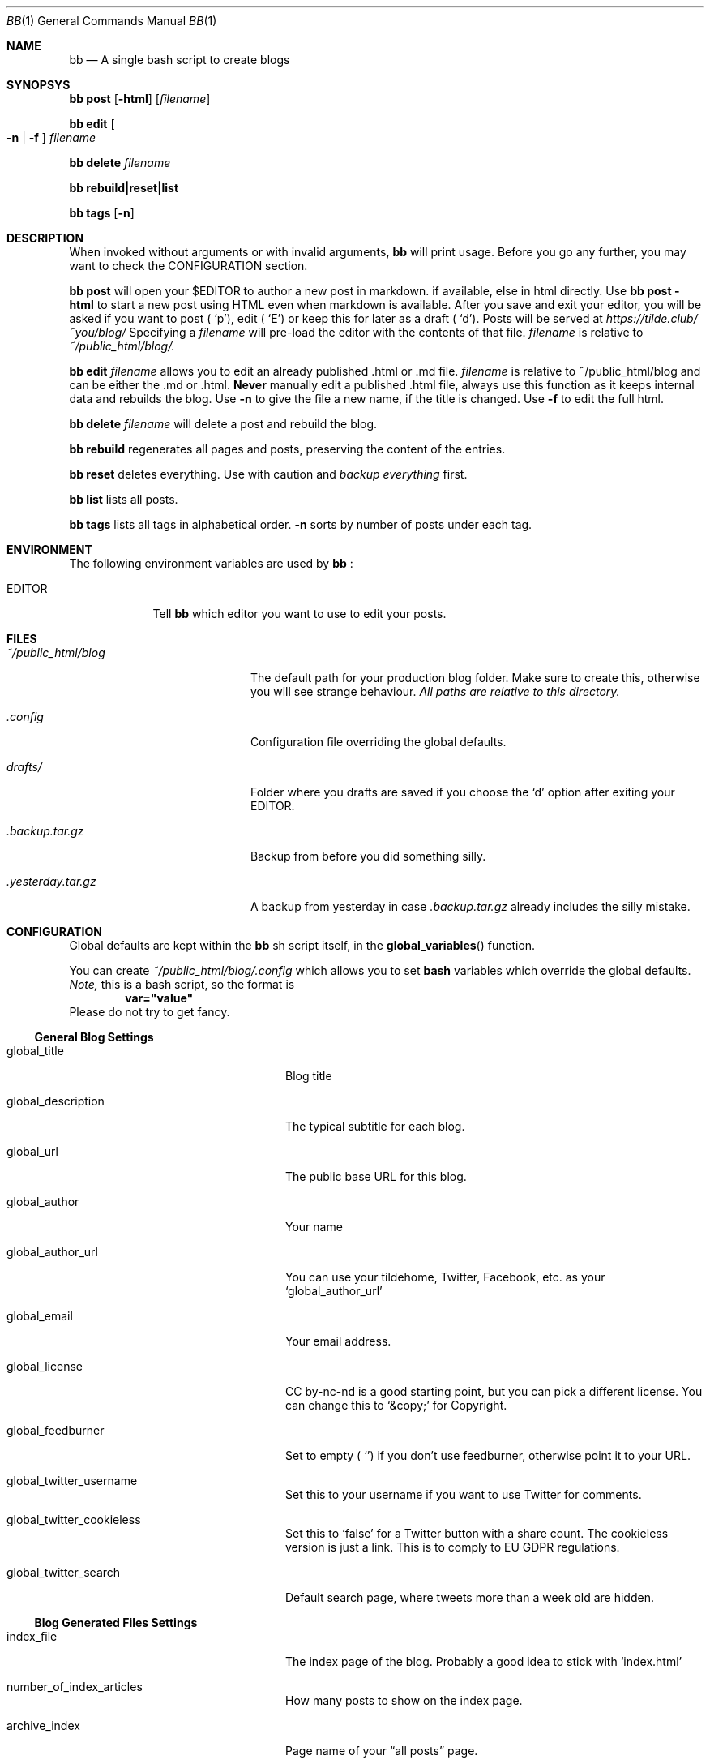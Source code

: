 .Dd $Mdocdate$
.Dt BB 1
.Os
.Sh NAME
.Nm bb
.Nd A single bash script to create blogs
.Sh SYNOPSYS
.Nm
.Cm post
.Op Fl html
.Op Pa filename
.Pp
.Nm
.Cm edit
.Oo Fl n
|
.Fl f
.Oc
.Pa filename
.Pp
.Nm
.Cm delete
.Pa filename
.Pp
.Nm
.Cm rebuild|reset|list
.Pp
.Nm
.Cm tags
.Op Fl n
.Sh DESCRIPTION
When invoked without arguments or with invalid arguments,
.Nm
will print usage. Before you go any further, you may want to check the CONFIGURATION section.
.Pp
.Nm
.Cm post
will open your
.Ev $EDITOR
to author a new post in markdown. if available, else in html directly. Use
.Nm
.Cm post
.Fl html
to start a new post using HTML even when markdown is available. After you
save and exit your editor, you will be asked if you want to post
.Sm off
(
.Ql p
),
.Sm on
edit
.Sm off
(
.Ql E
)
.Sm on
or keep this for later as a draft
.Sm off
(
.Sq d
).
.Sm on
Posts will be served at
.Pa https://tilde.club/~you/blog/
\.
Specifying a
.Pa filename
will pre-load the editor with the contents of that file.
.Pa filename
is relative to
.Pa ~/public_html/blog/.
.Pp
.Nm
.Cm edit
.Pa filename
allows you to edit an already published .html or .md file.
.Pa filename
is relative to 
.Ev ~/public_html/blog
and can be either the .md or .html.
.Sy Never
manually edit a published .html file, always use this function as it
keeps internal data and rebuilds the blog.
Use
.Fl n
to give the file a new name, if the title is changed.
Use
.Fl f
to edit the full html.
.Pp
.Nm
.Cm delete
.Pa filename
will delete a post and rebuild the blog.
.Pp
.Nm
.Cm rebuild
regenerates all pages and posts, preserving the content of the entries.
.Pp
.Nm
.Cm reset
deletes everything. Use with caution and
.Em backup everything
first.
.Pp
.Nm
.Cm list
lists all posts.
.Pp
.Nm
.Cm tags
lists all tags in alphabetical order.
.Fl n
sorts by number of posts under each tag.
.Sh ENVIRONMENT
The following environment variables are used by
.Nm
:
.Bl -tag -width EDITORX
.It Ev EDITOR
Tell
.Nm
which editor you want to use to edit your posts.
.Sh FILES
.Bl -tag -width x/public_html/blog
.It Pa ~/public_html/blog
The default path for your production blog folder. Make sure to create this,
otherwise you will see strange behaviour.
.Em All paths are relative to this directory.
.It Pa .config
Configuration file overriding the global defaults.
.Pp
.It Pa drafts/
Folder where you drafts are saved if you choose the
.Sq d
option after exiting your
.Ev EDITOR .
.It Pa .backup.tar.gz
Backup from before you did something silly.
.It Pa .yesterday.tar.gz
A backup from yesterday in case
.Pa .backup.tar.gz
already includes the silly mistake.
.El
.Sh CONFIGURATION
Global defaults are kept within the
.Nm
sh script itself, in the
.Fn global_variables
function.
.Pp
You can create
.Pa ~/public_html/blog/.config
which allows you to set 
.Sy bash
variables which override the global defaults.
.Em Note,
this is a bash script, so the format is
.Dl var="value"
Please do not try to get fancy.
.Pp
.Ss General Blog Settings
.Bl -tag -width xxxxxxxxxxxxxxxxxxxxxx
.It global_title
Blog title
.It global_description
The typical subtitle for each blog.
.It global_url
The public base URL for this blog.
.It global_author
Your name
.It global_author_url
You can use your tildehome, Twitter, Facebook, etc. as your
.Sq global_author_url
.It global_email
Your email address.
.It global_license
CC by-nc-nd is a good starting point, but you can pick a different license. You can change this to
.Ql &copy;
for Copyright.
.It global_feedburner
Set to empty
.Sm off
(
.Ql ""
)
.Sm on
if you don't use feedburner, otherwise point it to your URL.
.It global_twitter_username
Set this to your username if you want to use Twitter for comments.
.It global_twitter_cookieless
Set this to
.Ql false
for a Twitter button with a share count. The cookieless version is just a link. This is to comply to EU GDPR regulations.
.It global_twitter_search
Default search page, where tweets more than a week old are hidden.
.El
.Pp
.Ss Blog Generated Files Settings
.Bl -tag -width xxxxxxxxxxxxxxxxxxxxxx
.It index_file
The index page of the blog. Probably a good idea to stick with
.Ql index.html
.It number_of_index_articles
How many posts to show on the index page.
.It archive_index
Page name of your 
.Dq all posts
page.
.It tags_index
Page name of your
.Dq all tags
page.
.It gophermap
Ignore gophermap?
.It non_blogpost_files
A bash array of files that 
.Nm
will ignore. Useful for static resources. E.g.
.Dl
non_blogpost_files=("news.html" "test.html")
.It blog_feed
RSS feed file name.
.It number_of_feed_articles
How many posts to put in the RSS feed.
.It cut_do
.Dq cut
blog entry when putting it to index page. Leave blank for full
articles in front page, i.e. include only up to first 
.Ql <hr>
or 
.Ql ----
in markdown.
.It cut_tags
When cutting, cut also tags? If 
.Ql no
, tags will appear in index page for cut articles. If 
.Sm off
.Ql yes
,
.Sm on
they won't.
.It cut_line
.Xr regex 7
matching the HTML line where to do the cut.
.Em Note
that the slash is regexp separator so you need to prepend it with backslash
.Sm off
(
.Ql \e
).
.Sm on
.It save_markdown
If 
.Sm off
.Ql yes
,
.Sm on
save markdown file when posting with
.Ql bb post
(and markdown is available).
.It prefix_tags
Prefix for tags/categories files. Please make sure no other html file starts with this prefix.
.It header_file
.It footer_file
Personalized header and footer (only if you know what you're doing).
.Em DO NOT
name them
.Sm off
.Ql .header.html
,
.Ql .footer.html
.Sm on
or they will be overwritten. Leave blank
("")
to generate them, which is recommended.
.It body_begin_file
Extra content to add just before we open the
.Ql <body>
tag and before the actual blog content.
.It body_end_file
Extra content to add just before we close
.Ql <body>
tag (just before
.Sm off
.Ql </body>
).
.Sm on
.It css_include
CSS files to include on every page, e.g.
.Dl css_include=('main.css' 'blog.css')
Leave blank ("") to use the generated ones.
.It html_exclude
HTML files to exclude from index, e.g.
.Dl html_exclude=('imprint.html' 'aboutme.html')
.El
.Pp
.Ss Localization and Internationalization
.Bl -tag -width xxxxxxxxxxxxxxxxxxxxxx
.It template_comments
.Dq Comments?
(used in twitter link after every post).
.It template_read_more
.Dq Read more...
(link under cut article on index page).
.It template_archive
.Dq View more posts
(used on bottom of index page as link to archive).
.It template_archive_title
.Dq All posts
(title of archive page).
.It template_tags_title
.Dq All tags
.It template_tags_posts
.Dq posts
(on
.Dq All tags
page, text at the end of each tag line, like
.Sm off
.Dq 2. Music - 15 posts
)
.Sm on
.It template_tags_posts_2_4
Some slavic languages use a different plural form for 2-4 items.
.It template_tags_posts_singular
Word to use for one post.
.It template_tag_title
.Dq Posts tagged
(text on a title of a page with index of one tag, like
.Sm off
.Do "My Blog - Posts tagged "
.Sq Music
.Dc
)
.Sm on
.It template_tags_line_header
.Dq Tags:
(beginning of line in HTML file with list of all tags for this article)
.It template_archive_index_page
.Dq Back to the index page
(used on archive page, it is link to blog index)
.It template_subscribe
.Dq Subscribe
(used on bottom of index page, it is link to RSS feed)
.It template_subscribe_browser_button
.Dq Subscribe to this page...
(used as text for browser feed button that is embedded to html)
.It template_twitter_button
.Dq Tweet
(used as twitter text button for posting to twitter)
.It template_twitter_comment
Default comment used to prepopulate the form.
.It date_format
.Xr strftime 3
format to use for dates.
.It date_locale
.Xr locale 1
to use for dates.
.It date_inpost
.Ql bashblog_timestamp
.It convert_filename
Perform the post title -> filename conversion. Experts only. You may need to tune the locales too. Set to empty ("") for no conversion, which is not recommended. The default filter respects backwards compatibility.
.It preview_url
URL where you can view the post while it's being edited. By default, it is
.Sm off
.Ql global_url
.
.Sm on
You can change it to the path on your computer, if you write posts locally, before copying them to the server.
.El
.Sh EXAMPLES
.Sh DIAGNOSTICS
.Sh SEE ALSO
.\" .Xr man 1
.Sh AUTHORS
.An cfenollosa Aq Pa https://github.com/cfenollosa
.Pp
.An man page by Vlad Meșco Aq Pa alzwded@tilde.club
.\" .Sh CAVEATS
.\" .Sh BUGS
